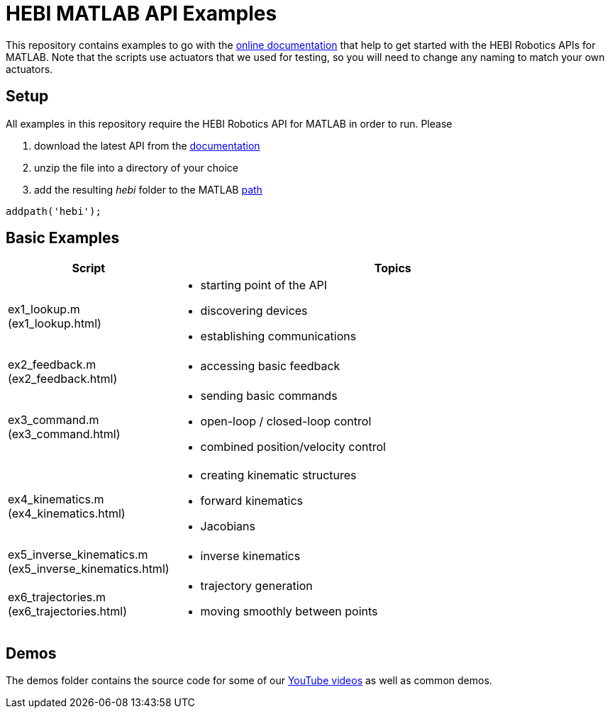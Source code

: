 # HEBI MATLAB API Examples

This repository contains examples to go with the http://docs.hebi.us[online documentation] that help to get started with the HEBI Robotics APIs for MATLAB. Note that the scripts use actuators that we used for testing, so you will need to change any naming to match your own actuators.

## Setup

All examples in this repository require the HEBI Robotics API for MATLAB in order to run. Please

. download the latest API from the http://docs.hebi.us[documentation]
. unzip the file into a directory of your choice
. add the resulting _hebi_ folder to the MATLAB https://mathworks.com/help/matlab/ref/path.html[path]

[source,matlab]
----
addpath('hebi');
----

## Basic Examples

[width="100%",options="header",cols="1a,3a"]
|====================
| Script | Topics

|ex1_lookup.m (ex1_lookup.html)|
* starting point of the API
* discovering devices
* establishing communications

|ex2_feedback.m (ex2_feedback.html)|
* accessing basic feedback

|ex3_command.m (ex3_command.html)|
* sending basic commands
* open-loop / closed-loop control
* combined position/velocity control

|ex4_kinematics.m (ex4_kinematics.html)|
* creating kinematic structures
* forward kinematics
* Jacobians

|ex5_inverse_kinematics.m (ex5_inverse_kinematics.html)|
* inverse kinematics

|ex6_trajectories.m (ex6_trajectories.html)|
* trajectory generation
* moving smoothly between points

|====================

## Demos

The demos folder contains the source code for some of our https://www.youtube.com/hebirobotics[YouTube videos] as well as common demos.
